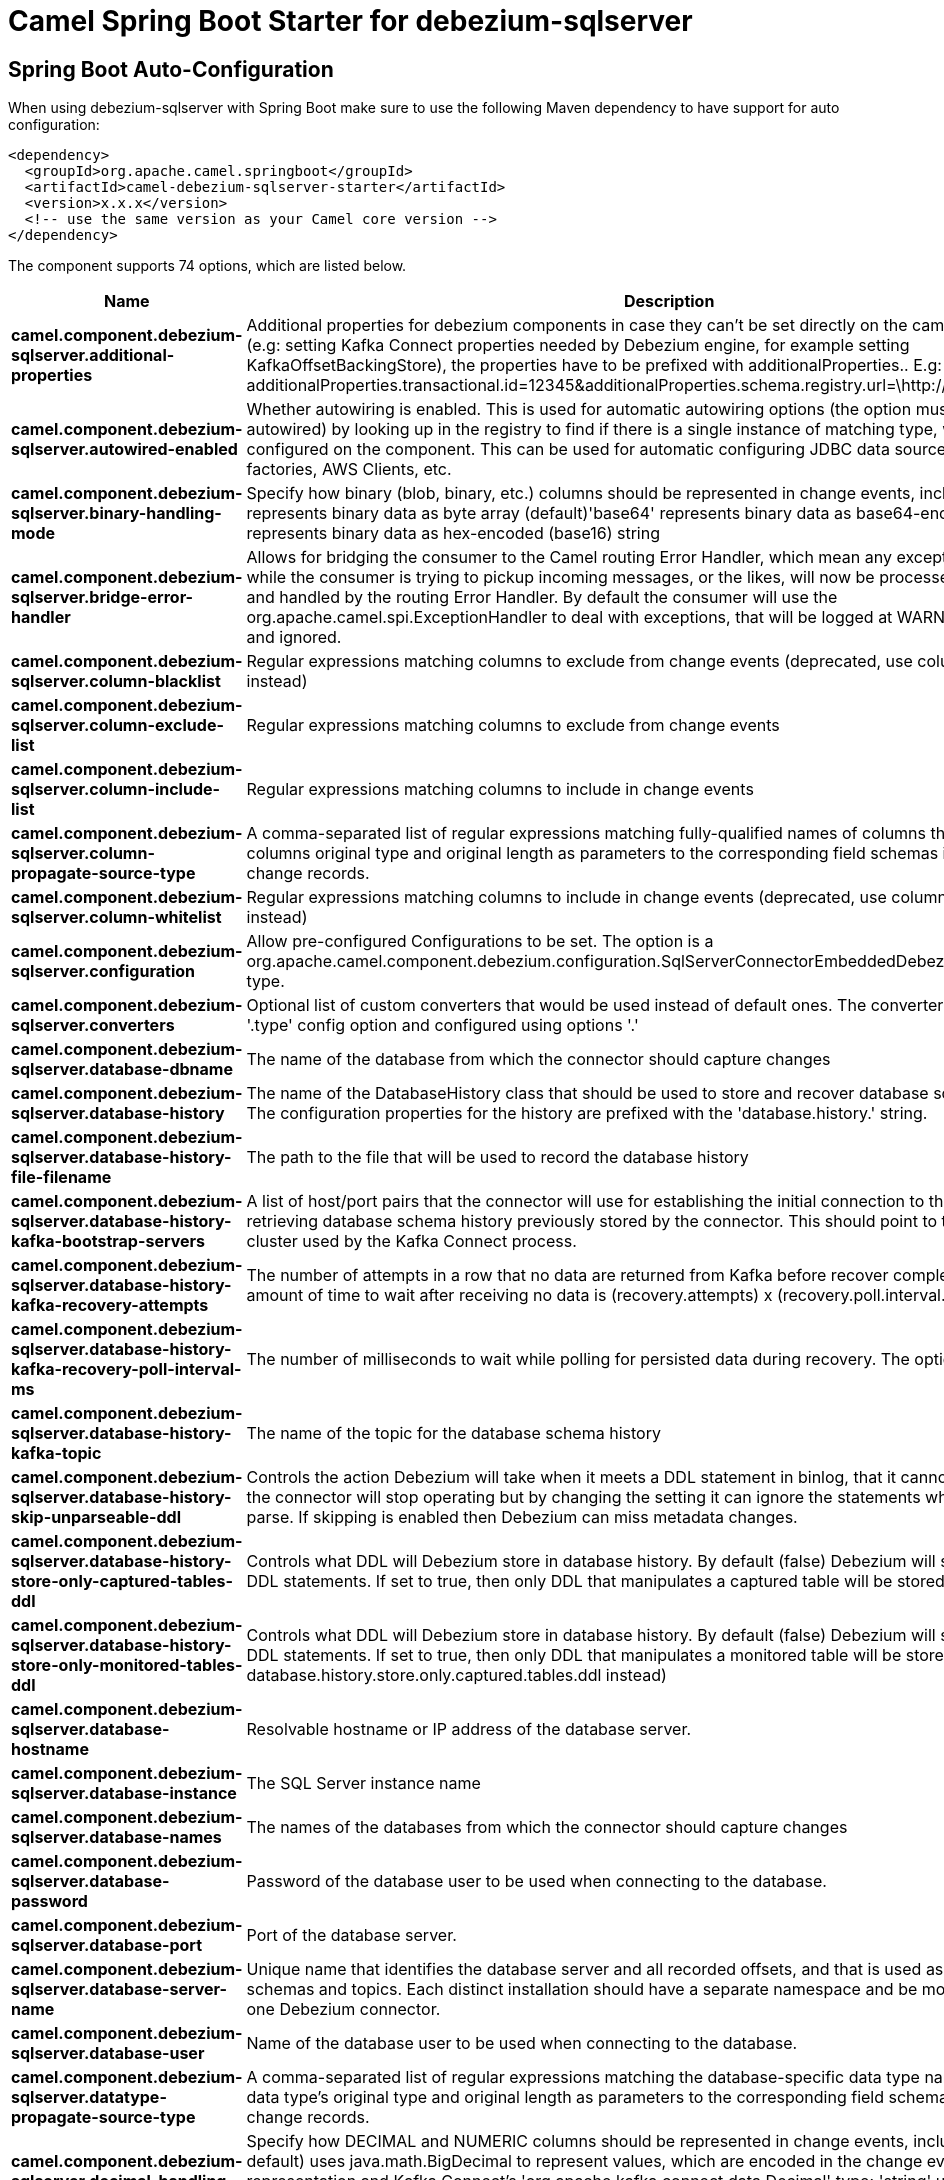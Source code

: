 // spring-boot-auto-configure options: START
:page-partial:
:doctitle: Camel Spring Boot Starter for debezium-sqlserver

== Spring Boot Auto-Configuration

When using debezium-sqlserver with Spring Boot make sure to use the following Maven dependency to have support for auto configuration:

[source,xml]
----
<dependency>
  <groupId>org.apache.camel.springboot</groupId>
  <artifactId>camel-debezium-sqlserver-starter</artifactId>
  <version>x.x.x</version>
  <!-- use the same version as your Camel core version -->
</dependency>
----


The component supports 74 options, which are listed below.



[width="100%",cols="2,5,^1,2",options="header"]
|===
| Name | Description | Default | Type
| *camel.component.debezium-sqlserver.additional-properties* | Additional properties for debezium components in case they can't be set directly on the camel configurations (e.g: setting Kafka Connect properties needed by Debezium engine, for example setting KafkaOffsetBackingStore), the properties have to be prefixed with additionalProperties.. E.g: additionalProperties.transactional.id=12345&additionalProperties.schema.registry.url=\http://localhost:8811/avro |  | Map
| *camel.component.debezium-sqlserver.autowired-enabled* | Whether autowiring is enabled. This is used for automatic autowiring options (the option must be marked as autowired) by looking up in the registry to find if there is a single instance of matching type, which then gets configured on the component. This can be used for automatic configuring JDBC data sources, JMS connection factories, AWS Clients, etc. | true | Boolean
| *camel.component.debezium-sqlserver.binary-handling-mode* | Specify how binary (blob, binary, etc.) columns should be represented in change events, including:'bytes' represents binary data as byte array (default)'base64' represents binary data as base64-encoded string'hex' represents binary data as hex-encoded (base16) string | bytes | String
| *camel.component.debezium-sqlserver.bridge-error-handler* | Allows for bridging the consumer to the Camel routing Error Handler, which mean any exceptions occurred while the consumer is trying to pickup incoming messages, or the likes, will now be processed as a message and handled by the routing Error Handler. By default the consumer will use the org.apache.camel.spi.ExceptionHandler to deal with exceptions, that will be logged at WARN or ERROR level and ignored. | false | Boolean
| *camel.component.debezium-sqlserver.column-blacklist* | Regular expressions matching columns to exclude from change events (deprecated, use column.exclude.list instead) |  | String
| *camel.component.debezium-sqlserver.column-exclude-list* | Regular expressions matching columns to exclude from change events |  | String
| *camel.component.debezium-sqlserver.column-include-list* | Regular expressions matching columns to include in change events |  | String
| *camel.component.debezium-sqlserver.column-propagate-source-type* | A comma-separated list of regular expressions matching fully-qualified names of columns that adds the columns original type and original length as parameters to the corresponding field schemas in the emitted change records. |  | String
| *camel.component.debezium-sqlserver.column-whitelist* | Regular expressions matching columns to include in change events (deprecated, use column.include.list instead) |  | String
| *camel.component.debezium-sqlserver.configuration* | Allow pre-configured Configurations to be set. The option is a org.apache.camel.component.debezium.configuration.SqlServerConnectorEmbeddedDebeziumConfiguration type. |  | SqlServerConnectorEmbeddedDebeziumConfiguration
| *camel.component.debezium-sqlserver.converters* | Optional list of custom converters that would be used instead of default ones. The converters are defined using '.type' config option and configured using options '.' |  | String
| *camel.component.debezium-sqlserver.database-dbname* | The name of the database from which the connector should capture changes |  | String
| *camel.component.debezium-sqlserver.database-history* | The name of the DatabaseHistory class that should be used to store and recover database schema changes. The configuration properties for the history are prefixed with the 'database.history.' string. | io.debezium.relational.history.FileDatabaseHistory | String
| *camel.component.debezium-sqlserver.database-history-file-filename* | The path to the file that will be used to record the database history |  | String
| *camel.component.debezium-sqlserver.database-history-kafka-bootstrap-servers* | A list of host/port pairs that the connector will use for establishing the initial connection to the Kafka cluster for retrieving database schema history previously stored by the connector. This should point to the same Kafka cluster used by the Kafka Connect process. |  | String
| *camel.component.debezium-sqlserver.database-history-kafka-recovery-attempts* | The number of attempts in a row that no data are returned from Kafka before recover completes. The maximum amount of time to wait after receiving no data is (recovery.attempts) x (recovery.poll.interval.ms). | 100 | Integer
| *camel.component.debezium-sqlserver.database-history-kafka-recovery-poll-interval-ms* | The number of milliseconds to wait while polling for persisted data during recovery. The option is a int type. | 100 | Integer
| *camel.component.debezium-sqlserver.database-history-kafka-topic* | The name of the topic for the database schema history |  | String
| *camel.component.debezium-sqlserver.database-history-skip-unparseable-ddl* | Controls the action Debezium will take when it meets a DDL statement in binlog, that it cannot parse.By default the connector will stop operating but by changing the setting it can ignore the statements which it cannot parse. If skipping is enabled then Debezium can miss metadata changes. | false | Boolean
| *camel.component.debezium-sqlserver.database-history-store-only-captured-tables-ddl* | Controls what DDL will Debezium store in database history. By default (false) Debezium will store all incoming DDL statements. If set to true, then only DDL that manipulates a captured table will be stored. | false | Boolean
| *camel.component.debezium-sqlserver.database-history-store-only-monitored-tables-ddl* | Controls what DDL will Debezium store in database history. By default (false) Debezium will store all incoming DDL statements. If set to true, then only DDL that manipulates a monitored table will be stored (deprecated, use database.history.store.only.captured.tables.ddl instead) | false | Boolean
| *camel.component.debezium-sqlserver.database-hostname* | Resolvable hostname or IP address of the database server. |  | String
| *camel.component.debezium-sqlserver.database-instance* | The SQL Server instance name |  | String
| *camel.component.debezium-sqlserver.database-names* | The names of the databases from which the connector should capture changes |  | String
| *camel.component.debezium-sqlserver.database-password* | Password of the database user to be used when connecting to the database. |  | String
| *camel.component.debezium-sqlserver.database-port* | Port of the database server. | 1433 | Integer
| *camel.component.debezium-sqlserver.database-server-name* | Unique name that identifies the database server and all recorded offsets, and that is used as a prefix for all schemas and topics. Each distinct installation should have a separate namespace and be monitored by at most one Debezium connector. |  | String
| *camel.component.debezium-sqlserver.database-user* | Name of the database user to be used when connecting to the database. |  | String
| *camel.component.debezium-sqlserver.datatype-propagate-source-type* | A comma-separated list of regular expressions matching the database-specific data type names that adds the data type's original type and original length as parameters to the corresponding field schemas in the emitted change records. |  | String
| *camel.component.debezium-sqlserver.decimal-handling-mode* | Specify how DECIMAL and NUMERIC columns should be represented in change events, including:'precise' (the default) uses java.math.BigDecimal to represent values, which are encoded in the change events using a binary representation and Kafka Connect's 'org.apache.kafka.connect.data.Decimal' type; 'string' uses string to represent values; 'double' represents values using Java's 'double', which may not offer the precision but will be far easier to use in consumers. | precise | String
| *camel.component.debezium-sqlserver.enabled* | Whether to enable auto configuration of the debezium-sqlserver component. This is enabled by default. |  | Boolean
| *camel.component.debezium-sqlserver.event-processing-failure-handling-mode* | Specify how failures during processing of events (i.e. when encountering a corrupted event) should be handled, including:'fail' (the default) an exception indicating the problematic event and its position is raised, causing the connector to be stopped; 'warn' the problematic event and its position will be logged and the event will be skipped;'ignore' the problematic event will be skipped. | fail | String
| *camel.component.debezium-sqlserver.heartbeat-interval-ms* | Length of an interval in milli-seconds in in which the connector periodically sends heartbeat messages to a heartbeat topic. Use 0 to disable heartbeat messages. Disabled by default. The option is a int type. | 0 | Integer
| *camel.component.debezium-sqlserver.heartbeat-topics-prefix* | The prefix that is used to name heartbeat topics.Defaults to __debezium-heartbeat. | __debezium-heartbeat | String
| *camel.component.debezium-sqlserver.include-schema-changes* | Whether the connector should publish changes in the database schema to a Kafka topic with the same name as the database server ID. Each schema change will be recorded using a key that contains the database name and whose value include logical description of the new schema and optionally the DDL statement(s).The default is 'true'. This is independent of how the connector internally records database history. | true | Boolean
| *camel.component.debezium-sqlserver.internal-key-converter* | The Converter class that should be used to serialize and deserialize key data for offsets. The default is JSON converter. | org.apache.kafka.connect.json.JsonConverter | String
| *camel.component.debezium-sqlserver.internal-value-converter* | The Converter class that should be used to serialize and deserialize value data for offsets. The default is JSON converter. | org.apache.kafka.connect.json.JsonConverter | String
| *camel.component.debezium-sqlserver.max-batch-size* | Maximum size of each batch of source records. Defaults to 2048. | 2048 | Integer
| *camel.component.debezium-sqlserver.max-iteration-transactions* | This property can be used to reduce the connector memory usage footprint when changes are streamed from multiple tables per database. | 0 | Integer
| *camel.component.debezium-sqlserver.max-queue-size* | Maximum size of the queue for change events read from the database log but not yet recorded or forwarded. Defaults to 8192, and should always be larger than the maximum batch size. | 8192 | Integer
| *camel.component.debezium-sqlserver.max-queue-size-in-bytes* | Maximum size of the queue in bytes for change events read from the database log but not yet recorded or forwarded. Defaults to 0. Mean the feature is not enabled | 0 | Long
| *camel.component.debezium-sqlserver.message-key-columns* | A semicolon-separated list of expressions that match fully-qualified tables and column(s) to be used as message key. Each expression must match the pattern ':',where the table names could be defined as (DB_NAME.TABLE_NAME) or (SCHEMA_NAME.TABLE_NAME), depending on the specific connector,and the key columns are a comma-separated list of columns representing the custom key. For any table without an explicit key configuration the table's primary key column(s) will be used as message key.Example: dbserver1.inventory.orderlines:orderId,orderLineId;dbserver1.inventory.orders:id |  | String
| *camel.component.debezium-sqlserver.offset-commit-policy* | The name of the Java class of the commit policy. It defines when offsets commit has to be triggered based on the number of events processed and the time elapsed since the last commit. This class must implement the interface 'OffsetCommitPolicy'. The default is a periodic commit policy based upon time intervals. | io.debezium.embedded.spi.OffsetCommitPolicy.PeriodicCommitOffsetPolicy | String
| *camel.component.debezium-sqlserver.offset-commit-timeout-ms* | Maximum number of milliseconds to wait for records to flush and partition offset data to be committed to offset storage before cancelling the process and restoring the offset data to be committed in a future attempt. The default is 5 seconds. The option is a long type. | 5000 | Long
| *camel.component.debezium-sqlserver.offset-flush-interval-ms* | Interval at which to try committing offsets. The default is 1 minute. The option is a long type. | 60000 | Long
| *camel.component.debezium-sqlserver.offset-storage* | The name of the Java class that is responsible for persistence of connector offsets. | org.apache.kafka.connect.storage.FileOffsetBackingStore | String
| *camel.component.debezium-sqlserver.offset-storage-file-name* | Path to file where offsets are to be stored. Required when offset.storage is set to the FileOffsetBackingStore. |  | String
| *camel.component.debezium-sqlserver.offset-storage-partitions* | The number of partitions used when creating the offset storage topic. Required when offset.storage is set to the 'KafkaOffsetBackingStore'. |  | Integer
| *camel.component.debezium-sqlserver.offset-storage-replication-factor* | Replication factor used when creating the offset storage topic. Required when offset.storage is set to the KafkaOffsetBackingStore |  | Integer
| *camel.component.debezium-sqlserver.offset-storage-topic* | The name of the Kafka topic where offsets are to be stored. Required when offset.storage is set to the KafkaOffsetBackingStore. |  | String
| *camel.component.debezium-sqlserver.poll-interval-ms* | Time to wait for new change events to appear after receiving no events, given in milliseconds. Defaults to 500 ms. The option is a long type. | 500 | Long
| *camel.component.debezium-sqlserver.provide-transaction-metadata* | Enables transaction metadata extraction together with event counting | false | Boolean
| *camel.component.debezium-sqlserver.query-fetch-size* | The maximum number of records that should be loaded into memory while streaming. A value of 0 uses the default JDBC fetch size. | 0 | Integer
| *camel.component.debezium-sqlserver.retriable-restart-connector-wait-ms* | Time to wait before restarting connector after retriable exception occurs. Defaults to 10000ms. The option is a long type. | 10000 | Long
| *camel.component.debezium-sqlserver.sanitize-field-names* | Whether field names will be sanitized to Avro naming conventions | false | Boolean
| *camel.component.debezium-sqlserver.signal-data-collection* | The name of the data collection that is used to send signals/commands to Debezium. Signaling is disabled when not set. |  | String
| *camel.component.debezium-sqlserver.skipped-operations* | The comma-separated list of operations to skip during streaming, defined as: 'c' for inserts/create; 'u' for updates; 'd' for deletes. By default, no operations will be skipped. |  | String
| *camel.component.debezium-sqlserver.snapshot-delay-ms* | A delay period before a snapshot will begin, given in milliseconds. Defaults to 0 ms. The option is a long type. | 0 | Long
| *camel.component.debezium-sqlserver.snapshot-fetch-size* | The maximum number of records that should be loaded into memory while performing a snapshot |  | Integer
| *camel.component.debezium-sqlserver.snapshot-include-collection-list* | this setting must be set to specify a list of tables/collections whose snapshot must be taken on creating or restarting the connector. |  | String
| *camel.component.debezium-sqlserver.snapshot-isolation-mode* | Controls which transaction isolation level is used and how long the connector locks the monitored tables. The default is 'repeatable_read', which means that repeatable read isolation level is used. In addition, exclusive locks are taken only during schema snapshot. Using a value of 'exclusive' ensures that the connector holds the exclusive lock (and thus prevents any reads and updates) for all monitored tables during the entire snapshot duration. When 'snapshot' is specified, connector runs the initial snapshot in SNAPSHOT isolation level, which guarantees snapshot consistency. In addition, neither table nor row-level locks are held. When 'read_committed' is specified, connector runs the initial snapshot in READ COMMITTED isolation level. No long-running locks are taken, so that initial snapshot does not prevent other transactions from updating table rows. Snapshot consistency is not guaranteed.In 'read_uncommitted' mode neither table nor row-level locks are acquired, but connector does not guarantee snapshot consistency. | repeatable_read | String
| *camel.component.debezium-sqlserver.snapshot-lock-timeout-ms* | The maximum number of millis to wait for table locks at the beginning of a snapshot. If locks cannot be acquired in this time frame, the snapshot will be aborted. Defaults to 10 seconds. The option is a long type. | 10000 | Long
| *camel.component.debezium-sqlserver.snapshot-max-threads* | The maximum number of threads used to perform the snapshot. Defaults to 1. | 1 | Integer
| *camel.component.debezium-sqlserver.snapshot-mode* | The criteria for running a snapshot upon startup of the connector. Options include: 'initial' (the default) to specify the connector should run a snapshot only when no offsets are available for the logical server name; 'schema_only' to specify the connector should run a snapshot of the schema when no offsets are available for the logical server name. | initial | String
| *camel.component.debezium-sqlserver.snapshot-select-statement-overrides* | This property contains a comma-separated list of fully-qualified tables (DB_NAME.TABLE_NAME) or (SCHEMA_NAME.TABLE_NAME), depending on thespecific connectors. Select statements for the individual tables are specified in further configuration properties, one for each table, identified by the id 'snapshot.select.statement.overrides.DB_NAME.TABLE_NAME' or 'snapshot.select.statement.overrides.SCHEMA_NAME.TABLE_NAME', respectively. The value of those properties is the select statement to use when retrieving data from the specific table during snapshotting. A possible use case for large append-only tables is setting a specific point where to start (resume) snapshotting, in case a previous snapshotting was interrupted. |  | String
| *camel.component.debezium-sqlserver.source-struct-version* | A version of the format of the publicly visible source part in the message | v2 | String
| *camel.component.debezium-sqlserver.source-timestamp-mode* | Configures the criteria of the attached timestamp within the source record (ts_ms).Options include:'commit', (default) the source timestamp is set to the instant where the record was committed in the database'processing', (deprecated) the source timestamp is set to the instant where the record was processed by Debezium. | commit | String
| *camel.component.debezium-sqlserver.table-blacklist* | A comma-separated list of regular expressions that match the fully-qualified names of tables to be excluded from monitoring (deprecated, use table.exclude.list instead) |  | String
| *camel.component.debezium-sqlserver.table-exclude-list* | A comma-separated list of regular expressions that match the fully-qualified names of tables to be excluded from monitoring |  | String
| *camel.component.debezium-sqlserver.table-ignore-builtin* | Flag specifying whether built-in tables should be ignored. | true | Boolean
| *camel.component.debezium-sqlserver.table-include-list* | The tables for which changes are to be captured |  | String
| *camel.component.debezium-sqlserver.table-whitelist* | The tables for which changes are to be captured (deprecated, use table.include.list instead) |  | String
| *camel.component.debezium-sqlserver.time-precision-mode* | Time, date, and timestamps can be represented with different kinds of precisions, including:'adaptive' (the default) bases the precision of time, date, and timestamp values on the database column's precision; 'adaptive_time_microseconds' like 'adaptive' mode, but TIME fields always use microseconds precision;'connect' always represents time, date, and timestamp values using Kafka Connect's built-in representations for Time, Date, and Timestamp, which uses millisecond precision regardless of the database columns' precision . | adaptive | String
| *camel.component.debezium-sqlserver.tombstones-on-delete* | Whether delete operations should be represented by a delete event and a subsquenttombstone event (true) or only by a delete event (false). Emitting the tombstone event (the default behavior) allows Kafka to completely delete all events pertaining to the given key once the source record got deleted. | false | Boolean
|===
// spring-boot-auto-configure options: END
